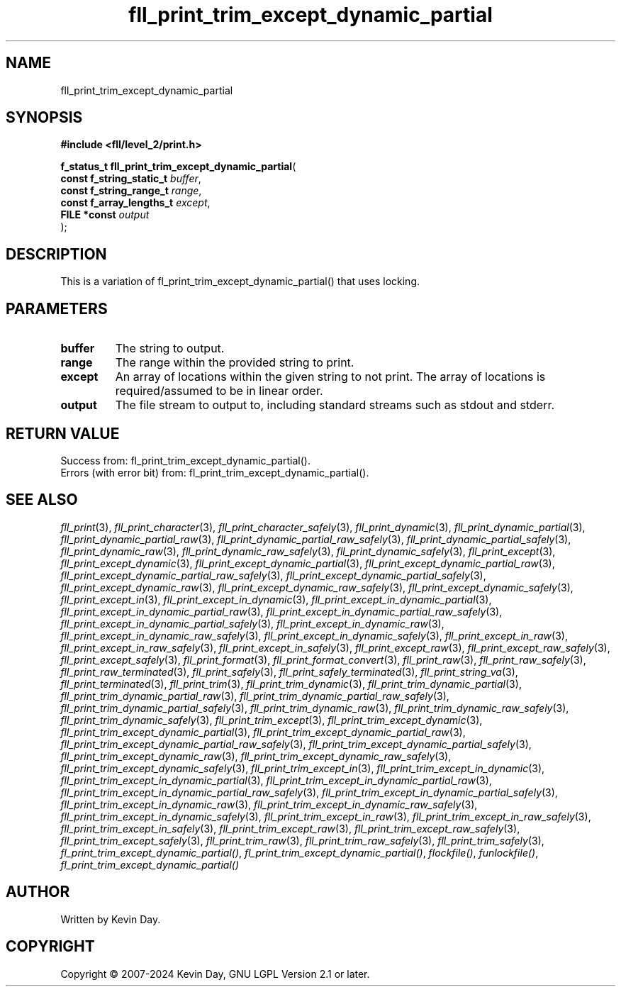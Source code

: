 .TH fll_print_trim_except_dynamic_partial "3" "February 2024" "FLL - Featureless Linux Library 0.6.9" "Library Functions"
.SH "NAME"
fll_print_trim_except_dynamic_partial
.SH SYNOPSIS
.nf
.B #include <fll/level_2/print.h>
.sp
\fBf_status_t fll_print_trim_except_dynamic_partial\fP(
    \fBconst f_string_static_t \fP\fIbuffer\fP,
    \fBconst f_string_range_t  \fP\fIrange\fP,
    \fBconst f_array_lengths_t \fP\fIexcept\fP,
    \fBFILE *const             \fP\fIoutput\fP
);
.fi
.SH DESCRIPTION
.PP
This is a variation of fl_print_trim_except_dynamic_partial() that uses locking.
.SH PARAMETERS
.TP
.B buffer
The string to output.

.TP
.B range
The range within the provided string to print.

.TP
.B except
An array of locations within the given string to not print. The array of locations is required/assumed to be in linear order.

.TP
.B output
The file stream to output to, including standard streams such as stdout and stderr.

.SH RETURN VALUE
.PP
Success from: fl_print_trim_except_dynamic_partial().
.br
Errors (with error bit) from: fl_print_trim_except_dynamic_partial().
.SH SEE ALSO
.PP
.nh
.ad l
\fIfll_print\fP(3), \fIfll_print_character\fP(3), \fIfll_print_character_safely\fP(3), \fIfll_print_dynamic\fP(3), \fIfll_print_dynamic_partial\fP(3), \fIfll_print_dynamic_partial_raw\fP(3), \fIfll_print_dynamic_partial_raw_safely\fP(3), \fIfll_print_dynamic_partial_safely\fP(3), \fIfll_print_dynamic_raw\fP(3), \fIfll_print_dynamic_raw_safely\fP(3), \fIfll_print_dynamic_safely\fP(3), \fIfll_print_except\fP(3), \fIfll_print_except_dynamic\fP(3), \fIfll_print_except_dynamic_partial\fP(3), \fIfll_print_except_dynamic_partial_raw\fP(3), \fIfll_print_except_dynamic_partial_raw_safely\fP(3), \fIfll_print_except_dynamic_partial_safely\fP(3), \fIfll_print_except_dynamic_raw\fP(3), \fIfll_print_except_dynamic_raw_safely\fP(3), \fIfll_print_except_dynamic_safely\fP(3), \fIfll_print_except_in\fP(3), \fIfll_print_except_in_dynamic\fP(3), \fIfll_print_except_in_dynamic_partial\fP(3), \fIfll_print_except_in_dynamic_partial_raw\fP(3), \fIfll_print_except_in_dynamic_partial_raw_safely\fP(3), \fIfll_print_except_in_dynamic_partial_safely\fP(3), \fIfll_print_except_in_dynamic_raw\fP(3), \fIfll_print_except_in_dynamic_raw_safely\fP(3), \fIfll_print_except_in_dynamic_safely\fP(3), \fIfll_print_except_in_raw\fP(3), \fIfll_print_except_in_raw_safely\fP(3), \fIfll_print_except_in_safely\fP(3), \fIfll_print_except_raw\fP(3), \fIfll_print_except_raw_safely\fP(3), \fIfll_print_except_safely\fP(3), \fIfll_print_format\fP(3), \fIfll_print_format_convert\fP(3), \fIfll_print_raw\fP(3), \fIfll_print_raw_safely\fP(3), \fIfll_print_raw_terminated\fP(3), \fIfll_print_safely\fP(3), \fIfll_print_safely_terminated\fP(3), \fIfll_print_string_va\fP(3), \fIfll_print_terminated\fP(3), \fIfll_print_trim\fP(3), \fIfll_print_trim_dynamic\fP(3), \fIfll_print_trim_dynamic_partial\fP(3), \fIfll_print_trim_dynamic_partial_raw\fP(3), \fIfll_print_trim_dynamic_partial_raw_safely\fP(3), \fIfll_print_trim_dynamic_partial_safely\fP(3), \fIfll_print_trim_dynamic_raw\fP(3), \fIfll_print_trim_dynamic_raw_safely\fP(3), \fIfll_print_trim_dynamic_safely\fP(3), \fIfll_print_trim_except\fP(3), \fIfll_print_trim_except_dynamic\fP(3), \fIfll_print_trim_except_dynamic_partial\fP(3), \fIfll_print_trim_except_dynamic_partial_raw\fP(3), \fIfll_print_trim_except_dynamic_partial_raw_safely\fP(3), \fIfll_print_trim_except_dynamic_partial_safely\fP(3), \fIfll_print_trim_except_dynamic_raw\fP(3), \fIfll_print_trim_except_dynamic_raw_safely\fP(3), \fIfll_print_trim_except_dynamic_safely\fP(3), \fIfll_print_trim_except_in\fP(3), \fIfll_print_trim_except_in_dynamic\fP(3), \fIfll_print_trim_except_in_dynamic_partial\fP(3), \fIfll_print_trim_except_in_dynamic_partial_raw\fP(3), \fIfll_print_trim_except_in_dynamic_partial_raw_safely\fP(3), \fIfll_print_trim_except_in_dynamic_partial_safely\fP(3), \fIfll_print_trim_except_in_dynamic_raw\fP(3), \fIfll_print_trim_except_in_dynamic_raw_safely\fP(3), \fIfll_print_trim_except_in_dynamic_safely\fP(3), \fIfll_print_trim_except_in_raw\fP(3), \fIfll_print_trim_except_in_raw_safely\fP(3), \fIfll_print_trim_except_in_safely\fP(3), \fIfll_print_trim_except_raw\fP(3), \fIfll_print_trim_except_raw_safely\fP(3), \fIfll_print_trim_except_safely\fP(3), \fIfll_print_trim_raw\fP(3), \fIfll_print_trim_raw_safely\fP(3), \fIfll_print_trim_safely\fP(3), \fIfl_print_trim_except_dynamic_partial()\fP, \fIfl_print_trim_except_dynamic_partial()\fP, \fIflockfile()\fP, \fIfunlockfile()\fP, \fIfl_print_trim_except_dynamic_partial()\fP
.ad
.hy
.SH AUTHOR
Written by Kevin Day.
.SH COPYRIGHT
.PP
Copyright \(co 2007-2024 Kevin Day, GNU LGPL Version 2.1 or later.

